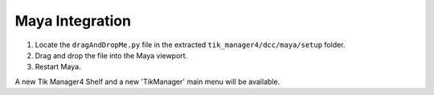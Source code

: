 Maya Integration
================

1. Locate the ``dragAndDropMe.py`` file in the extracted ``tik_manager4/dcc/maya/setup`` folder.
2. Drag and drop the file into the Maya viewport.
3. Restart Maya.

A new Tik Manager4 Shelf and a new 'TikManager' main menu will be available.